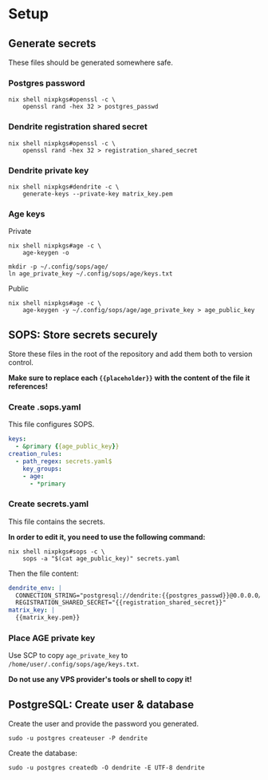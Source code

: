 #+DOCUMENT_TITLE: Dendrite

* Setup

** Generate secrets

These files should be generated somewhere safe.

*** Postgres password

#+BEGIN_SRC shell
nix shell nixpkgs#openssl -c \
    openssl rand -hex 32 > postgres_passwd
#+END_SRC

*** Dendrite registration shared secret

#+BEGIN_SRC shell
nix shell nixpkgs#openssl -c \
    openssl rand -hex 32 > registration_shared_secret
#+END_SRC

*** Dendrite private key

#+BEGIN_SRC shell
nix shell nixpkgs#dendrite -c \
    generate-keys --private-key matrix_key.pem
#+END_SRC

*** Age keys

Private

#+BEGIN_SRC shell
nix shell nixpkgs#age -c \
    age-keygen -o

mkdir -p ~/.config/sops/age/
ln age_private_key ~/.config/sops/age/keys.txt
#+END_SRC

Public

#+BEGIN_SRC shell
nix shell nixpkgs#age -c \
    age-keygen -y ~/.config/sops/age/age_private_key > age_public_key
#+END_SRC

** SOPS: Store secrets securely

Store these files in the root of the repository and add them both to
version control.

*Make sure to replace each ~{{placeholder}}~ with the content of the
file it references!*

*** Create .sops.yaml

This file configures SOPS.

#+BEGIN_SRC yaml
keys:
  - &primary {{age_public_key}}
creation_rules:
  - path_regex: secrets.yaml$
    key_groups:
    - age:
      - *primary
#+END_SRC

*** Create secrets.yaml

This file contains the secrets.

*In order to edit it, you need to use the following command:*

#+BEGIN_SRC shell
nix shell nixpkgs#sops -c \
    sops -a "$(cat age_public_key)" secrets.yaml
#+END_SRC

Then the file content:

#+BEGIN_SRC yaml
dendrite_env: |
  CONNECTION_STRING="postgresql://dendrite:{{postgres_passwd}}@0.0.0.0/dendrite?sslmode=disable"
  REGISTRATION_SHARED_SECRET="{{registration_shared_secret}}"
matrix_key: |
  {{matrix_key.pem}}
#+END_SRC

*** Place AGE private key

Use SCP to copy ~age_private_key~ to ~/home/user/.config/sops/age/keys.txt~.

*Do not use any VPS provider's tools or shell to copy it!*

** PostgreSQL: Create user & database

Create the user and provide the password you generated.

#+BEGIN_SRC shell
sudo -u postgres createuser -P dendrite
#+END_SRC

Create the database:

#+BEGIN_SRC shell
sudo -u postgres createdb -O dendrite -E UTF-8 dendrite
#+END_SRC

